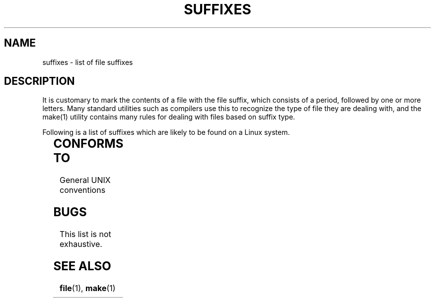 '\" t
.\" (c) 1993 by Thomas Koenig (ig25@rz.uni-karlsruhe.de)
.\"
.\" Permission is granted to make and distribute verbatim copies of this
.\" manual provided the copyright notice and this permission notice are
.\" preserved on all copies.
.\"
.\" Permission is granted to copy and distribute modified versions of this
.\" manual under the conditions for verbatim copying, provided that the
.\" entire resulting derived work is distributed under the terms of a
.\" permission notice identical to this one
.\" 
.\" Since the Linux kernel and libraries are constantly changing, this
.\" manual page may be incorrect or out-of-date.  The author(s) assume no
.\" responsibility for errors or omissions, or for damages resulting from
.\" the use of the information contained herein.  The author(s) may not
.\" have taken the same level of care in the production of this manual,
.\" which is licensed free of charge, as they might when working
.\" professionally.
.\" 
.\" Formatted or processed versions of this manual, if unaccompanied by
.\" the source, must acknowledge the copyright and authors of this work.
.\" License.
.\" Modified Sat Jul 24 17:35:15 1993 by Rik Faith (faith@cs.unc.edu)
.\" Modified Sun Feb 19 22:02:32 1995 by Rik Faith (faith@cs.unc.edu)
.TH SUFFIXES 7  "April 25, 1993" "Linux" "Linux Programmer's Manual"
.SH NAME
suffixes \- list of file suffixes
.SH DESCRIPTION
It is customary to mark the contents of a file with the file suffix,
which consists of a period, followed by one or more letters.  Many
standard utilities such as compilers use this to recognize the type of
file they are dealing with, and the make(1) utility contains many
rules for dealing with files based on suffix type.
.PP
Following is a list of suffixes which are likely to be found on a
Linux system.
.PP
.TS 
l | l
_ | _
lI |  l .
Suffix	File type
 ,v	Files for RCS (Revision Control System)
 -	backup file
 .C	C++ source code
 .F	FORTRAN source with cpp(1) directives
 .S	Assembler source with cpp(1) directives
 .Z	File compressed using compress(1)
 .[0-9]+pk	TeX font files
 .[1-9]	Manual page for the corresponding section
 .[1-9][a-z]	Manual page for section plus subsection
 .a	static object code library
 .afm	PostScript font metrics
 .arc	ARC archive
 .awk	AWK language program
 .bak	Backup file
 .bm	Bitmap source
 .c	C source
 .cat	Message catalog files
 .cf	configuration file
 .conf	configuration file
 .config	configuration file
 .cweb	Donald Knuth's WEB for C
 .dat	data file
 .def	Modula-2 source for definition modules
 .def	other definition files
 .diff	ASCII File differences
 .doc	documentation file
 .dvi	TeX device independent output
 .el	EMACS lisp source
 .elc	compiled EMACS lisp
 .eps	encapsulated postscript
 .f	FORTRAN source
 .fas	pre-compiled common Lisp
 .fi	FORTRAN include files
 .gif	Graphics Interchange Format
 .gsf	Ghostscript fonts
 .gz	File compressed using gzip(1)
 .h	C or C++ header files
 .hlp	Help file
 .i	C source after preprocessing
 .icon	Bitmap source
 .image	Bitmap source
 .in	Input file for some utility
 .info	Files for the EMACS info browser
 .jpg	JPEG compressed picture format
 .l	lex(1) or flex(1) files
 .lib	Common Lisp library
 .ln	Files for use with lint(1)
 .lsp	Common Lisp source
 .man	Manual page
 .mf	Metafont (font generator for TeX) source
 .mm	Sources for groff(1) in mm - format
 .mod	Modula-2 source for implementation modules
 .o	object file
 .old	old or backup file
 .out	Output file, often executable program (a.out)
 .p	Pascal source
 .patch	File differences from patch(1)
 .pcf	X11 font files (???)
 .pfa	Postscript font definition files
 .pid	File to store daemon pid (e.g. crond.pid)
 .pl	Perl script
 .pr	Bitmap source
 .ps	Postscript file
 .r	RATFOR source
 .rules	Rules for something
 .s	Assembler source
 .sa	Something to do with shared libraries (???)
 .sc	sc(1) spreadsheed commands
 .sh	sh(1) scripts
 .shar	archive created by the shar(1) utility
 .so	DLL dynamic library
 .sty	LaTeX style files
 .sym	Modula-2 compiled definition modules
 .tar	archive created by the tar(1) utility
 .tar.Z	tar archive compressed with compress(1)
 .tar.gz	tar archive compressed with gzip(1)
 .taz	Tar archive compressed with compress(1)
 .tex	TeX or LaTeX source
 .texi	equivalent to \fI.texinfo\fR
 .texinfo	TeXinfo documentation source
 .tfm	TeX font metrics
 .tmpl	Template files
 .tpz	Tar archive compressed with gzip(1)
 .txt	Text file
 .uue	Binary file encoded with uuencode(1)
 .web	Donald Knuth's WEB
 .y	yacc(1) or bison(1) (parser generator) files
 .z	File compressed using pack(1) (or an old gzip(1))
 .zoo	ZOO archive
 ~	EMACS or patch backup file
 rc	Startup file, e.g. .newsrc
.TE
.SH "CONFORMS TO"
General UNIX conventions
.SH BUGS
This list is not exhaustive.
.SH "SEE ALSO"
.BR file "(1), " make (1)
